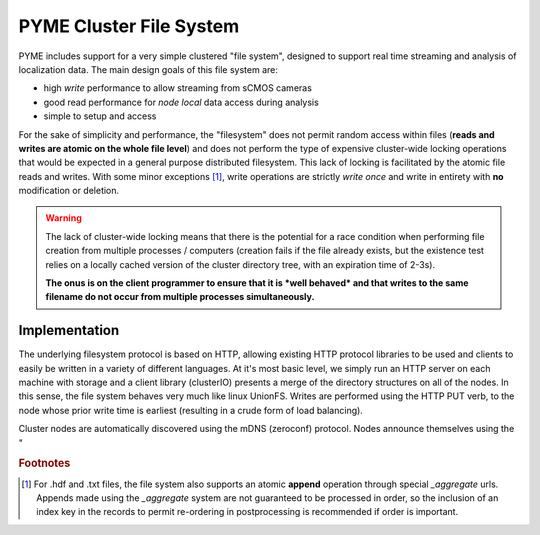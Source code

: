 .. _clusterfs:

PYME Cluster File System
************************

PYME includes support for a very simple clustered "file system", designed to support real time streaming and analysis of
localization data. The main design goals of this file system are:

- high *write* performance to allow streaming from sCMOS cameras
- good read performance for *node local* data access during analysis
- simple to setup and access

For the sake of simplicity and performance, the "filesystem" does not permit random access within files (**reads and writes
are atomic on the whole file level**) and does not perform the type of expensive cluster-wide locking operations that
would be expected in a general purpose distributed filesystem. This lack of locking is facilitated by the atomic file
reads and writes. With some minor exceptions [#aggregate]_, write operations
are strictly *write once* and write in entirety with **no** modification or deletion.

.. warning::

    The lack of cluster-wide locking means that there is the potential for a race condition when performing file creation
    from multiple processes / computers (creation fails if the file already exists, but the existence test relies on a
    locally cached version of the cluster directory tree, with an expiration time of 2-3s).

    **The onus is on the client programmer to ensure that it is *well behaved* and that writes to the same filename do not
    occur from multiple processes simultaneously.**

Implementation
==============

The underlying filesystem protocol is based on HTTP, allowing existing HTTP protocol libraries to be used and clients to
easily be written in a variety of different languages. At it's most basic level, we simply run an HTTP server on each
machine with storage and a client library (clusterIO) presents a merge of the directory structures on all of the nodes.
In this sense, the file system behaves very much like linux UnionFS. Writes are performed using the HTTP PUT verb, to the
node whose prior write time is earliest (resulting in a crude form of load balancing).

Cluster nodes are automatically discovered using the mDNS (zeroconf) protocol. Nodes announce themselves using the "

.. rubric:: Footnotes

.. [#aggregate] For .hdf and .txt files, the file system also supports an atomic **append** operation through special
    `_aggregate` urls. Appends made using the `_aggregate` system are not guaranteed to be processed in order, so the
    inclusion of an index key in the records to permit re-ordering in postprocessing is recommended if order is important.


